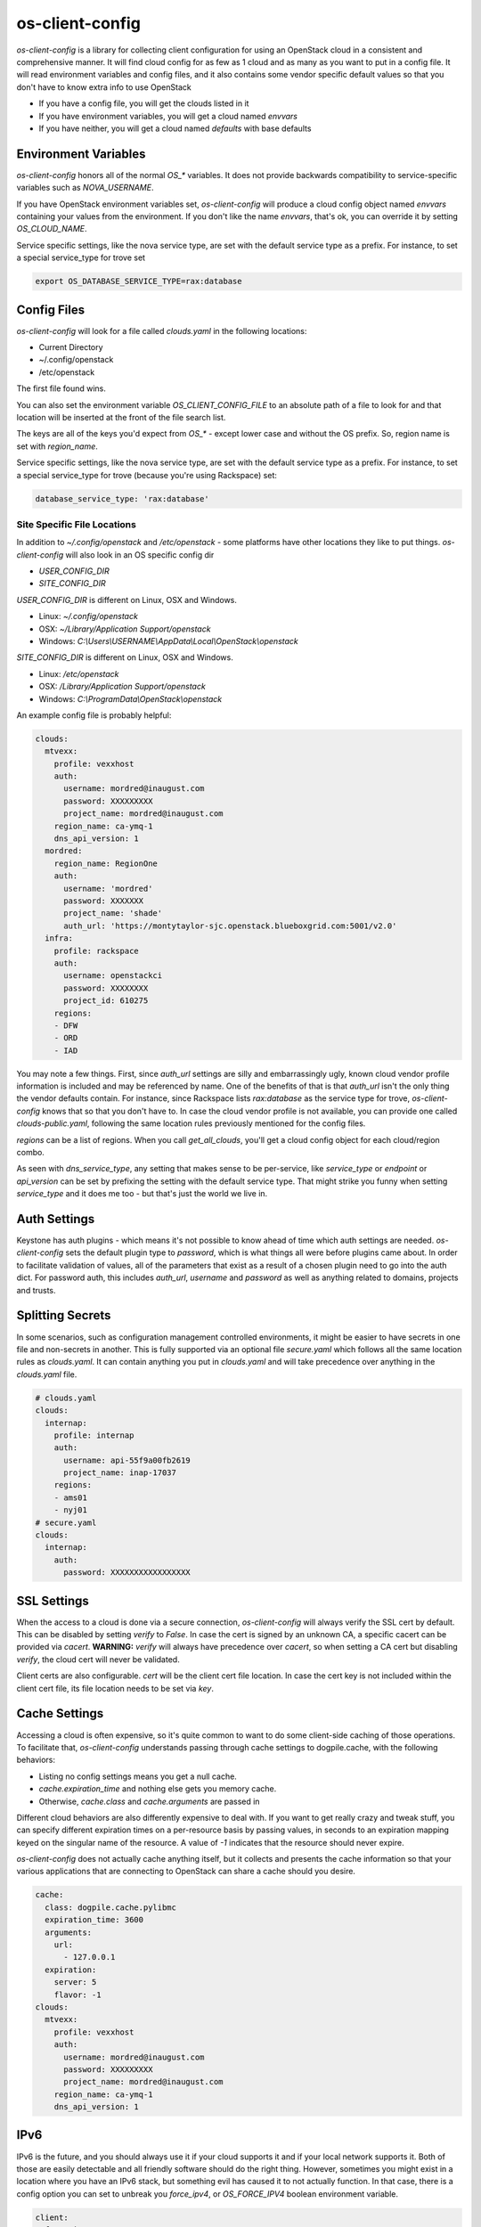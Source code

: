 ================
os-client-config
================

`os-client-config` is a library for collecting client configuration for
using an OpenStack cloud in a consistent and comprehensive manner. It
will find cloud config for as few as 1 cloud and as many as you want to
put in a config file. It will read environment variables and config files,
and it also contains some vendor specific default values so that you don't
have to know extra info to use OpenStack

* If you have a config file, you will get the clouds listed in it
* If you have environment variables, you will get a cloud named `envvars`
* If you have neither, you will get a cloud named `defaults` with base defaults

Environment Variables
---------------------

`os-client-config` honors all of the normal `OS_*` variables. It does not
provide backwards compatibility to service-specific variables such as
`NOVA_USERNAME`.

If you have OpenStack environment variables set, `os-client-config` will produce
a cloud config object named `envvars` containing your values from the
environment. If you don't like the name `envvars`, that's ok, you can override
it by setting `OS_CLOUD_NAME`.

Service specific settings, like the nova service type, are set with the
default service type as a prefix. For instance, to set a special service_type
for trove set

.. code-block:: bash

  export OS_DATABASE_SERVICE_TYPE=rax:database

Config Files
------------

`os-client-config` will look for a file called `clouds.yaml` in the following
locations:

* Current Directory
* ~/.config/openstack
* /etc/openstack

The first file found wins.

You can also set the environment variable `OS_CLIENT_CONFIG_FILE` to an
absolute path of a file to look for and that location will be inserted at the
front of the file search list.

The keys are all of the keys you'd expect from `OS_*` - except lower case
and without the OS prefix. So, region name is set with `region_name`.

Service specific settings, like the nova service type, are set with the
default service type as a prefix. For instance, to set a special service_type
for trove (because you're using Rackspace) set:

.. code-block:: yaml

  database_service_type: 'rax:database'


Site Specific File Locations
~~~~~~~~~~~~~~~~~~~~~~~~~~~~

In addition to `~/.config/openstack` and `/etc/openstack` - some platforms
have other locations they like to put things. `os-client-config` will also
look in an OS specific config dir

* `USER_CONFIG_DIR`
* `SITE_CONFIG_DIR`

`USER_CONFIG_DIR` is different on Linux, OSX and Windows.

* Linux: `~/.config/openstack`
* OSX: `~/Library/Application Support/openstack`
* Windows: `C:\\Users\\USERNAME\\AppData\\Local\\OpenStack\\openstack`

`SITE_CONFIG_DIR` is different on Linux, OSX and Windows.

* Linux: `/etc/openstack`
* OSX: `/Library/Application Support/openstack`
* Windows: `C:\\ProgramData\\OpenStack\\openstack`

An example config file is probably helpful:

.. code-block:: yaml

  clouds:
    mtvexx:
      profile: vexxhost
      auth:
        username: mordred@inaugust.com
        password: XXXXXXXXX
        project_name: mordred@inaugust.com
      region_name: ca-ymq-1
      dns_api_version: 1
    mordred:
      region_name: RegionOne
      auth:
        username: 'mordred'
        password: XXXXXXX
        project_name: 'shade'
        auth_url: 'https://montytaylor-sjc.openstack.blueboxgrid.com:5001/v2.0'
    infra:
      profile: rackspace
      auth:
        username: openstackci
        password: XXXXXXXX
        project_id: 610275
      regions:
      - DFW
      - ORD
      - IAD

You may note a few things. First, since `auth_url` settings are silly
and embarrassingly ugly, known cloud vendor profile information is included and
may be referenced by name. One of the benefits of that is that `auth_url`
isn't the only thing the vendor defaults contain. For instance, since
Rackspace lists `rax:database` as the service type for trove, `os-client-config`
knows that so that you don't have to. In case the cloud vendor profile is not
available, you can provide one called `clouds-public.yaml`, following the same
location rules previously mentioned for the config files.

`regions` can be a list of regions. When you call `get_all_clouds`,
you'll get a cloud config object for each cloud/region combo.

As seen with `dns_service_type`, any setting that makes sense to be per-service,
like `service_type` or `endpoint` or `api_version` can be set by prefixing
the setting with the default service type. That might strike you funny when
setting `service_type` and it does me too - but that's just the world we live
in.

Auth Settings
-------------

Keystone has auth plugins - which means it's not possible to know ahead of time
which auth settings are needed. `os-client-config` sets the default plugin type
to `password`, which is what things all were before plugins came about. In
order to facilitate validation of values, all of the parameters that exist
as a result of a chosen plugin need to go into the auth dict. For password
auth, this includes `auth_url`, `username` and `password` as well as anything
related to domains, projects and trusts.

Splitting Secrets
-----------------

In some scenarios, such as configuration management controlled environments,
it might be easier to have secrets in one file and non-secrets in another.
This is fully supported via an optional file `secure.yaml` which follows all
the same location rules as `clouds.yaml`. It can contain anything you put
in `clouds.yaml` and will take precedence over anything in the `clouds.yaml`
file.

.. code-block:: yaml

  # clouds.yaml
  clouds:
    internap:
      profile: internap
      auth:
        username: api-55f9a00fb2619
        project_name: inap-17037
      regions:
      - ams01
      - nyj01
  # secure.yaml
  clouds:
    internap:
      auth:
        password: XXXXXXXXXXXXXXXXX

SSL Settings
------------

When the access to a cloud is done via a secure connection, `os-client-config`
will always verify the SSL cert by default. This can be disabled by setting
`verify` to `False`. In case the cert is signed by an unknown CA, a specific
cacert can be provided via `cacert`. **WARNING:** `verify` will always have
precedence over `cacert`, so when setting a CA cert but disabling `verify`, the
cloud cert will never be validated.

Client certs are also configurable. `cert` will be the client cert file
location. In case the cert key is not included within the client cert file,
its file location needs to be set via `key`.

Cache Settings
--------------

Accessing a cloud is often expensive, so it's quite common to want to do some
client-side caching of those operations. To facilitate that, `os-client-config`
understands passing through cache settings to dogpile.cache, with the following
behaviors:

* Listing no config settings means you get a null cache.
* `cache.expiration_time` and nothing else gets you memory cache.
* Otherwise, `cache.class` and `cache.arguments` are passed in

Different cloud behaviors are also differently expensive to deal with. If you
want to get really crazy and tweak stuff, you can specify different expiration
times on a per-resource basis by passing values, in seconds to an expiration
mapping keyed on the singular name of the resource. A value of `-1` indicates
that the resource should never expire.

`os-client-config` does not actually cache anything itself, but it collects
and presents the cache information so that your various applications that
are connecting to OpenStack can share a cache should you desire.

.. code-block:: yaml

  cache:
    class: dogpile.cache.pylibmc
    expiration_time: 3600
    arguments:
      url:
        - 127.0.0.1
    expiration:
      server: 5
      flavor: -1
  clouds:
    mtvexx:
      profile: vexxhost
      auth:
        username: mordred@inaugust.com
        password: XXXXXXXXX
        project_name: mordred@inaugust.com
      region_name: ca-ymq-1
      dns_api_version: 1


IPv6
----

IPv6 is the future, and you should always use it if your cloud supports it and
if your local network supports it. Both of those are easily detectable and all
friendly software should do the right thing. However, sometimes you might
exist in a location where you have an IPv6 stack, but something evil has
caused it to not actually function. In that case, there is a config option
you can set to unbreak you `force_ipv4`, or `OS_FORCE_IPV4` boolean
environment variable.

.. code-block:: yaml

  client:
    force_ipv4: true
  clouds:
    mtvexx:
      profile: vexxhost
      auth:
        username: mordred@inaugust.com
        password: XXXXXXXXX
        project_name: mordred@inaugust.com
      region_name: ca-ymq-1
      dns_api_version: 1
    monty:
      profile: rax
      auth:
        username: mordred@inaugust.com
        password: XXXXXXXXX
        project_name: mordred@inaugust.com
      region_name: DFW

The above snippet will tell client programs to prefer returning an IPv4
address.

Per-region settings
-------------------

Sometimes you have a cloud provider that has config that is common to the
cloud, but also with some things you might want to express on a per-region
basis. For instance, Internap provides a public and private network specific
to the user in each region, and putting the values of those networks into
config can make consuming programs more efficient.

To support this, the region list can actually be a list of dicts, and any
setting that can be set at the cloud level can be overridden for that
region.

::

  clouds:
    internap:
      profile: internap
      auth:
        password: XXXXXXXXXXXXXXXXX
        username: api-55f9a00fb2619
        project_name: inap-17037
      regions:
      - name: ams01
        values:
          external_network: inap-17037-WAN1654
          internal_network: inap-17037-LAN4820
      - name: nyj01
        values:
          external_network: inap-17037-WAN7752
          internal_network: inap-17037-LAN6745

Usage
-----

The simplest and least useful thing you can do is:

.. code-block:: python

  python -m os_client_config.config

Which will print out whatever if finds for your config. If you want to use
it from python, which is much more likely what you want to do, things like:

Get a named cloud.

.. code-block:: python

  import os_client_config

  cloud_config = os_client_config.OpenStackConfig().get_one_cloud(
      'internap', region_name='ams01')
  print(cloud_config.name, cloud_config.region, cloud_config.config)

Or, get all of the clouds.

.. code-block:: python

  import os_client_config

  cloud_config = os_client_config.OpenStackConfig().get_all_clouds()
  for cloud in cloud_config:
      print(cloud.name, cloud.region, cloud.config)

argparse
--------

If you're using os-client-config from a program that wants to process
command line options, there is a registration function to register the
arguments that both os-client-config and keystoneauth know how to deal
with - as well as a consumption argument.

.. code-block:: python

  import argparse
  import sys

  import os_client_config

  cloud_config = os_client_config.OpenStackConfig()
  parser = argparse.ArgumentParser()
  cloud_config.register_argparse_arguments(parser, sys.argv)

  options = parser.parse_args()

  cloud = cloud_config.get_one_cloud(argparse=options)

Constructing Legacy Client objects
----------------------------------

If all you want to do is get a Client object from a python-\*client library,
and you want it to do all the normal things related to clouds.yaml, `OS_`
environment variables, a helper function is provided. The following
will get you a fully configured `novaclient` instance.

.. code-block:: python

  import os_client_config

  nova = os_client_config.make_client('compute')

If you want to do the same thing but on a named cloud.

.. code-block:: python

  import os_client_config

  nova = os_client_config.make_client('compute', cloud='mtvexx')

If you want to do the same thing but also support command line parsing.

.. code-block:: python

  import argparse

  import os_client_config

  nova = os_client_config.make_client(
      'compute', options=argparse.ArgumentParser())

If you want to get fancier than that in your python, then the rest of the
API is available to you. But often times, you just want to do the one thing.

Constructing Mounted Session Objects
------------------------------------

What if you want to make direct REST calls via a Session interface? You're
in luck. The same interface for `make_client` is supported for `session_client`
and will return you a keystoneauth Session object that is mounted on the
endpoint for the service you're looking for.

  import os_client_config

  session = os_client_config.session_client('compute', cloud='vexxhost')

  response = session.get('/servers')
  server_list = response.json()['servers']

Source
------

* Free software: Apache license
* Documentation: http://docs.openstack.org/developer/os-client-config
* Source: http://git.openstack.org/cgit/openstack/os-client-config
* Bugs: http://bugs.launchpad.net/os-client-config
